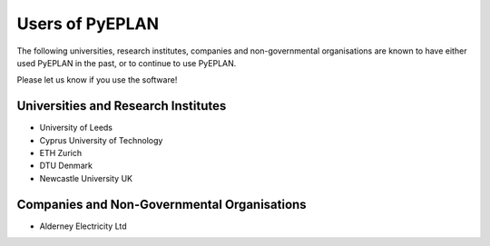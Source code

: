################
Users of PyEPLAN
################

The following universities, research institutes, companies and non-governmental organisations are known to have either used PyEPLAN in the past, or to continue to use PyEPLAN.

Please let us know if you use the software!

Universities and Research Institutes
====================================

* University of Leeds
* Cyprus University of Technology
* ETH Zurich
* DTU Denmark
* Newcastle University UK


Companies and Non-Governmental Organisations
============================================

* Alderney Electricity Ltd
